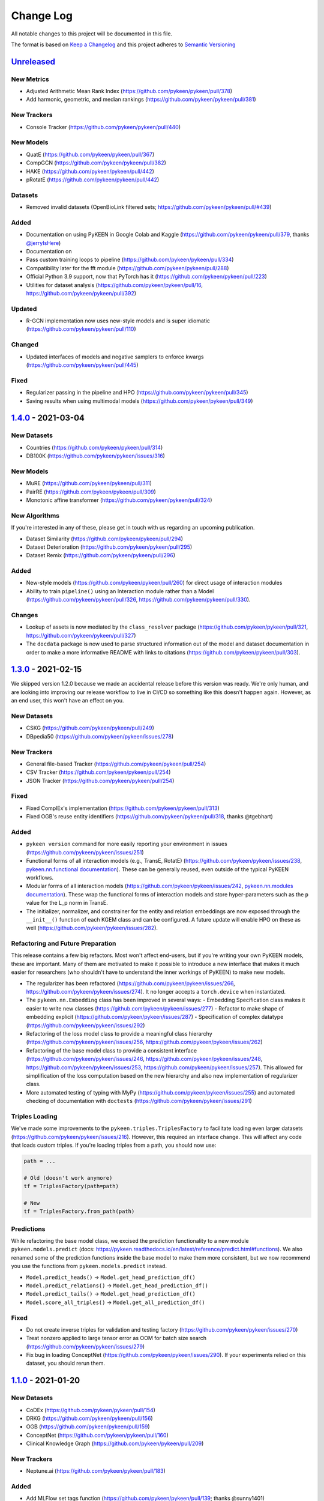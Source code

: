 Change Log
==========
All notable changes to this project will be documented in this file.

The format is based on `Keep a Changelog <http://keepachangelog.com/>`_
and this project adheres to `Semantic Versioning <http://semver.org/>`_

`Unreleased <https://github.com/pykeen/pykeen/compare/v1.4.0...HEAD>`_
-----------------------------------------------------------------------
New Metrics
~~~~~~~~~~~
- Adjusted Arithmetic Mean Rank Index (https://github.com/pykeen/pykeen/pull/378)
- Add harmonic, geometric, and median rankings (https://github.com/pykeen/pykeen/pull/381)

New Trackers
~~~~~~~~~~~~
- Console Tracker (https://github.com/pykeen/pykeen/pull/440)

New Models
~~~~~~~~~~
- QuatE (https://github.com/pykeen/pykeen/pull/367)
- CompGCN (https://github.com/pykeen/pykeen/pull/382)
- HAKE (https://github.com/pykeen/pykeen/pull/442)
- pRotatE (https://github.com/pykeen/pykeen/pull/442)

Datasets
~~~~~~~~
- Removed invalid datasets (OpenBioLink filtered sets; https://github.com/pykeen/pykeen/pull/#439)

Added
~~~~~
- Documentation on using PyKEEN in Google Colab and Kaggle (https://github.com/pykeen/pykeen/pull/379,
  thanks `@jerryIsHere <https://github.com/jerryIsHere>`_)
- Documentation on
- Pass custom training loops to pipeline (https://github.com/pykeen/pykeen/pull/334)
- Compatibility later for the fft module (https://github.com/pykeen/pykeen/pull/288)
- Official Python 3.9 support, now that PyTorch has it (https://github.com/pykeen/pykeen/pull/223)
- Utilities for dataset analysis (https://github.com/pykeen/pykeen/pull/16, https://github.com/pykeen/pykeen/pull/392)
Updated
~~~~~~~
- R-GCN implementation now uses new-style models and is super idiomatic (https://github.com/pykeen/pykeen/pull/110)

Changed
~~~~~~~
- Updated interfaces of models and negative samplers to enforce kwargs (https://github.com/pykeen/pykeen/pull/445)

Fixed
~~~~~
- Regularizer passing in the pipeline and HPO (https://github.com/pykeen/pykeen/pull/345)
- Saving results when using multimodal models (https://github.com/pykeen/pykeen/pull/349)

`1.4.0 <https://github.com/pykeen/pykeen/compare/v1.3.0...v1.4.0>`_ - 2021-03-04
--------------------------------------------------------------------------------
New Datasets
~~~~~~~~~~~~
- Countries (https://github.com/pykeen/pykeen/pull/314)
- DB100K (https://github.com/pykeen/pykeen/issues/316)

New Models
~~~~~~~~~~
- MuRE (https://github.com/pykeen/pykeen/pull/311)
- PairRE (https://github.com/pykeen/pykeen/pull/309)
- Monotonic affine transformer (https://github.com/pykeen/pykeen/pull/324)

New Algorithms
~~~~~~~~~~~~~~
If you're interested in any of these, please get in touch with us
regarding an upcoming publication.

- Dataset Similarity (https://github.com/pykeen/pykeen/pull/294)
- Dataset Deterioration (https://github.com/pykeen/pykeen/pull/295)
- Dataset Remix (https://github.com/pykeen/pykeen/pull/296)

Added
~~~~~
- New-style models (https://github.com/pykeen/pykeen/pull/260) for direct usage of interaction
  modules
- Ability to train ``pipeline()`` using an Interaction module rather than a Model
  (https://github.com/pykeen/pykeen/pull/326, https://github.com/pykeen/pykeen/pull/330).

Changes
~~~~~~~
- Lookup of assets is now mediated by the ``class_resolver`` package (https://github.com/pykeen/pykeen/pull/321,
  https://github.com/pykeen/pykeen/pull/327)
- The ``docdata`` package is now used to parse structured information out of the model and dataset documentation
  in order to make a more informative README with links to citations (https://github.com/pykeen/pykeen/pull/303).

`1.3.0 <https://github.com/pykeen/pykeen/compare/v1.1.0...v1.3.0>`_ - 2021-02-15
--------------------------------------------------------------------------------
We skipped version 1.2.0 because we made an accidental release before this version
was ready. We're only human, and are looking into improving our release workflow
to live in CI/CD so something like this doesn't happen again. However, as an end user,
this won't have an effect on you.

New Datasets
~~~~~~~~~~~~
- CSKG (https://github.com/pykeen/pykeen/pull/249)
- DBpedia50 (https://github.com/pykeen/pykeen/issues/278)

New Trackers
~~~~~~~~~~~~
- General file-based Tracker (https://github.com/pykeen/pykeen/pull/254)
- CSV Tracker (https://github.com/pykeen/pykeen/pull/254)
- JSON Tracker (https://github.com/pykeen/pykeen/pull/254)

Fixed
~~~~~
- Fixed ComplEx's implementation (https://github.com/pykeen/pykeen/pull/313)
- Fixed OGB's reuse entity identifiers (https://github.com/pykeen/pykeen/pull/318, thanks @tgebhart)

Added
~~~~~
- ``pykeen version`` command for more easily reporting your environment in issues
  (https://github.com/pykeen/pykeen/issues/251)
- Functional forms of all interaction models (e.g., TransE, RotatE) (https://github.com/pykeen/pykeen/issues/238,
  `pykeen.nn.functional documentation <https://pykeen.readthedocs.io/en/latest/reference/nn/functional.html>`_). These
  can be generally reused, even outside of the typical PyKEEN workflows.
- Modular forms of all interaction models (https://github.com/pykeen/pykeen/issues/242,
  `pykeen.nn.modules documentation <https://pykeen.readthedocs.io/en/latest/reference/nn/modules.html>`_). These wrap
  the functional forms of interaction models and store hyper-parameters such as the ``p`` value for the L_p norm in
  TransE.
- The initializer, normalizer, and constrainer for the entity and relation embeddings are now exposed through the
  ``__init__()`` function of each KGEM class and can be configured. A future update will enable HPO on these as well
  (https://github.com/pykeen/pykeen/issues/282).

Refactoring and Future Preparation
~~~~~~~~~~~~~~~~~~~~~~~~~~~~~~~~~~
This release contains a few big refactors. Most won't affect end-users, but if you're writing your own PyKEEN
models, these are important. Many of them are motivated to make it possible to introduce a new interface that makes
it much easier for researchers (who shouldn't have to understand the inner workings of PyKEEN) to make new models.

- The regularizer has been refactored (https://github.com/pykeen/pykeen/issues/266,
  https://github.com/pykeen/pykeen/issues/274). It no longer accepts a ``torch.device`` when instantiated.
- The ``pykeen.nn.Embedding`` class has been improved in several ways:
  - Embedding Specification class makes it easier to write new classes (https://github.com/pykeen/pykeen/issues/277)
  - Refactor to make shape of embedding explicit (https://github.com/pykeen/pykeen/issues/287)
  - Specification of complex datatype (https://github.com/pykeen/pykeen/issues/292)
- Refactoring of the loss model class to provide a meaningful class hierarchy
  (https://github.com/pykeen/pykeen/issues/256, https://github.com/pykeen/pykeen/issues/262)
- Refactoring of the base model class to provide a consistent interface (https://github.com/pykeen/pykeen/issues/246,
  https://github.com/pykeen/pykeen/issues/248, https://github.com/pykeen/pykeen/issues/253,
  https://github.com/pykeen/pykeen/issues/257). This allowed for simplification of the loss computation based on
  the new hierarchy and also new implementation of regularizer class.
- More automated testing of typing with MyPy (https://github.com/pykeen/pykeen/issues/255) and automated checking
  of documentation with ``doctests`` (https://github.com/pykeen/pykeen/issues/291)

Triples Loading
~~~~~~~~~~~~~~~
We've made some improvements to the ``pykeen.triples.TriplesFactory`` to facilitate loading even larger datasets
(https://github.com/pykeen/pykeen/issues/216). However, this required an interface change. This will affect any
code that loads custom triples. If you're loading triples from a path, you should now use:

.. code-block:: python

    path = ...

    # Old (doesn't work anymore)
    tf = TriplesFactory(path=path)

    # New
    tf = TriplesFactory.from_path(path)

Predictions
~~~~~~~~~~~
While refactoring the base model class, we excised the prediction functionality to a new module
``pykeen.models.predict`` (docs: https://pykeen.readthedocs.io/en/latest/reference/predict.html#functions).
We also renamed some of the prediction functions inside the base model to make them more consistent, but we now
recommend you use the functions from ``pykeen.models.predict`` instead.

- ``Model.predict_heads()`` -> ``Model.get_head_prediction_df()``
- ``Model.predict_relations()`` -> ``Model.get_head_prediction_df()``
- ``Model.predict_tails()`` -> ``Model.get_head_prediction_df()``
- ``Model.score_all_triples()`` -> ``Model.get_all_prediction_df()``

Fixed
~~~~~
- Do not create inverse triples for validation and testing factory (https://github.com/pykeen/pykeen/issues/270)
- Treat nonzero applied to large tensor error as OOM for batch size search (https://github.com/pykeen/pykeen/issues/279)
- Fix bug in loading ConceptNet (https://github.com/pykeen/pykeen/issues/290). If your experiments relied on this
  dataset, you should rerun them.

`1.1.0 <https://github.com/pykeen/pykeen/compare/v1.0.5...v1.1.0>`_ - 2021-01-20
--------------------------------------------------------------------------------
New Datasets
~~~~~~~~~~~~
- CoDEx (https://github.com/pykeen/pykeen/pull/154)
- DRKG (https://github.com/pykeen/pykeen/pull/156)
- OGB (https://github.com/pykeen/pykeen/pull/159)
- ConceptNet (https://github.com/pykeen/pykeen/pull/160)
- Clinical Knowledge Graph (https://github.com/pykeen/pykeen/pull/209)

New Trackers
~~~~~~~~~~~~
- Neptune.ai (https://github.com/pykeen/pykeen/pull/183)

Added
~~~~~
- Add MLFlow set tags function (https://github.com/pykeen/pykeen/pull/139; thanks @sunny1401)
- Add score_t/h function for ComplEx (https://github.com/pykeen/pykeen/pull/150)
- Add proper testing for literal datasets and literal models (https://github.com/pykeen/pykeen/pull/199)
- Checkpoint functionality (https://github.com/pykeen/pykeen/pull/123)
- Random triple generation (https://github.com/pykeen/pykeen/pull/201)
- Make negative sampler corruption scheme configurable (https://github.com/pykeen/pykeen/pull/209)
- Add predict with inverse tripels pipeline (https://github.com/pykeen/pykeen/pull/208)
- Add generalize p-norm to regularizer (https://github.com/pykeen/pykeen/pull/225)

Changed
~~~~~~~
- New harness for resetting parameters (https://github.com/pykeen/pykeen/pull/131)
- Modularize embeddings (https://github.com/pykeen/pykeen/pull/132)
- Update first steps documentation (https://github.com/pykeen/pykeen/pull/152; thanks @TobiasUhmann )
- Switched testing to GitHub Actions (https://github.com/pykeen/pykeen/pull/165 and
  https://github.com/pykeen/pykeen/pull/194)
- No longer support Python 3.6
- Move automatic memory optimization (AMO) option out of model and into
  training loop (https://github.com/pykeen/pykeen/pull/176)
- Improve hyper-parameter defaults and HPO defaults (https://github.com/pykeen/pykeen/pull/181
  and https://github.com/pykeen/pykeen/pull/179)
- Switch internal usage to ID-based triples (https://github.com/pykeen/pykeen/pull/193 and
  https://github.com/pykeen/pykeen/pull/220)
- Optimize triples splitting algorithm (https://github.com/pykeen/pykeen/pull/187)
- Generalize metadata storage in triples factory (https://github.com/pykeen/pykeen/pull/211)
- Add drop_last option to data loader in training loop (https://github.com/pykeen/pykeen/pull/217)

Fixed
~~~~~
- Whitelist support in HPO pipeline (https://github.com/pykeen/pykeen/pull/124)
- Improve evaluator instantiation (https://github.com/pykeen/pykeen/pull/125; thanks @kantholtz)
- CPU fallback on AMO (https://github.com/pykeen/pykeen/pull/232)
- Fix HPO save issues (https://github.com/pykeen/pykeen/pull/235)
- Fix GPU issue in plotting (https://github.com/pykeen/pykeen/pull/207)

`1.0.5 <https://github.com/pykeen/pykeen/compare/v1.0.4...v1.0.5>`_ - 2020-10-21
--------------------------------------------------------------------------------
Added
~~~~~
- Added testing on Windows with AppVeyor and documentation for installation on Windows
  (https://github.com/pykeen/pykeen/pull/95)
- Add ability to specify custom datasets in HPO and ablation studies (https://github.com/pykeen/pykeen/pull/54)
- Add functions for plotting entities and relations (as well as an accompanying tutorial)
  (https://github.com/pykeen/pykeen/pull/99)

Changed
~~~~~~~
- Replaced BCE loss with BCEWithLogits loss (https://github.com/pykeen/pykeen/pull/109)
- Store default HPO ranges in loss classes (https://github.com/pykeen/pykeen/pull/111)
- Use entrypoints for datasets (https://github.com/pykeen/pykeen/pull/115) to allow
  registering of custom datasets
- Improved WANDB results tracker (https://github.com/pykeen/pykeen/pull/117, thanks @kantholtz)
- Reorganized ablation study generation and execution (https://github.com/pykeen/pykeen/pull/54)

Fixed
~~~~~
- Fixed bug in the initialization of ConvE (https://github.com/pykeen/pykeen/pull/100)
- Fixed cross-platform issue with random integer generation (https://github.com/pykeen/pykeen/pull/98)
- Fixed documentation build on ReadTheDocs (https://github.com/pykeen/pykeen/pull/104)

`1.0.4 <https://github.com/pykeen/pykeen/compare/v1.0.3...v1.0.4>`_ - 2020-08-25
--------------------------------------------------------------------------------
Added
~~~~~
- Enable restricted evaluation on a subset of entities/relations (https://github.com/pykeen/pykeen/pull/62,
  https://github.com/pykeen/pykeen/pull/83)

Changed
~~~~~~~
- Use number of epochs as step instead of number of checks (https://github.com/pykeen/pykeen/pull/72)

Fixed
~~~~~
- Fix bug in early stopping (https://github.com/pykeen/pykeen/pull/77)

`1.0.3 <https://github.com/pykeen/pykeen/compare/v1.0.2...v1.0.3>`_ - 2020-08-13
--------------------------------------------------------------------------------
Added
~~~~~
- Side-specific evaluation (https://github.com/pykeen/pykeen/pull/44)
- Grid Sampler (https://github.com/pykeen/pykeen/pull/52)
- Weights & Biases Tracker (https://github.com/pykeen/pykeen/pull/68), thanks @migalkin!

Changed
~~~~~~~
- Update to Optuna 2.0 (https://github.com/pykeen/pykeen/pull/52)
- Generalize specification of tracker (https://github.com/pykeen/pykeen/pull/39)

Fixed
~~~~~
- Fix bug in triples factory splitter (https://github.com/pykeen/pykeen/pull/59)
- Device mismatch bug (https://github.com/pykeen/pykeen/pull/50)

`1.0.2 <https://github.com/pykeen/pykeen/compare/v1.0.1...v1.0.2>`_ - 2020-07-10
--------------------------------------------------------------------------------
Added
~~~~~
- Add default values for margin and adversarial temperature in NSSA loss (https://github.com/pykeen/pykeen/pull/29)
- Added FTP uploader (https://github.com/pykeen/pykeen/pull/35)
- Add AWS S3 uploader (https://github.com/pykeen/pykeen/pull/39)

Changed
~~~~~~~
- Improved MLflow support (https://github.com/pykeen/pykeen/pull/40)
- Lots of improvements to documentation!

Fixed
~~~~~
- Fix triples factory splitting bug (https://github.com/pykeen/pykeen/pull/21)
- Fix problem with tensors' device during prediction (https://github.com/pykeen/pykeen/pull/41)
- Fix RotatE relation embeddings re-initialization (https://github.com/pykeen/pykeen/pull/26)

`1.0.1 <https://github.com/pykeen/pykeen/compare/v1.0.0...v1.0.1>`_ - 2020-07-02
--------------------------------------------------------------------------------
Added
~~~~~
- Add fractional hits@k (https://github.com/pykeen/pykeen/pull/17)
- Add link prediction pipeline (https://github.com/pykeen/pykeen/pull/10)

Changed
~~~~~~~
- Update documentation (https://github.com/pykeen/pykeen/pull/10)
